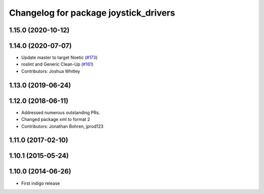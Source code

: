 ^^^^^^^^^^^^^^^^^^^^^^^^^^^^^^^^^^^^^^
Changelog for package joystick_drivers
^^^^^^^^^^^^^^^^^^^^^^^^^^^^^^^^^^^^^^

1.15.0 (2020-10-12)
-------------------

1.14.0 (2020-07-07)
-------------------
* Update master to target Noetic (`#173 <https://github.com/ros-drivers/joystick_drivers/issues/173>`_)
* roslint and Generic Clean-Up (`#161 <https://github.com/ros-drivers/joystick_drivers/issues/161>`_)
* Contributors: Joshua Whitley

1.13.0 (2019-06-24)
-------------------

1.12.0 (2018-06-11)
-------------------
* Addressed numerous outstanding PRs.
* Changed package xml to format 2
* Contributors: Jonathan Bohren, jprod123

1.11.0 (2017-02-10)
-------------------

1.10.1 (2015-05-24)
-------------------

1.10.0 (2014-06-26)
-------------------
* First indigo release
